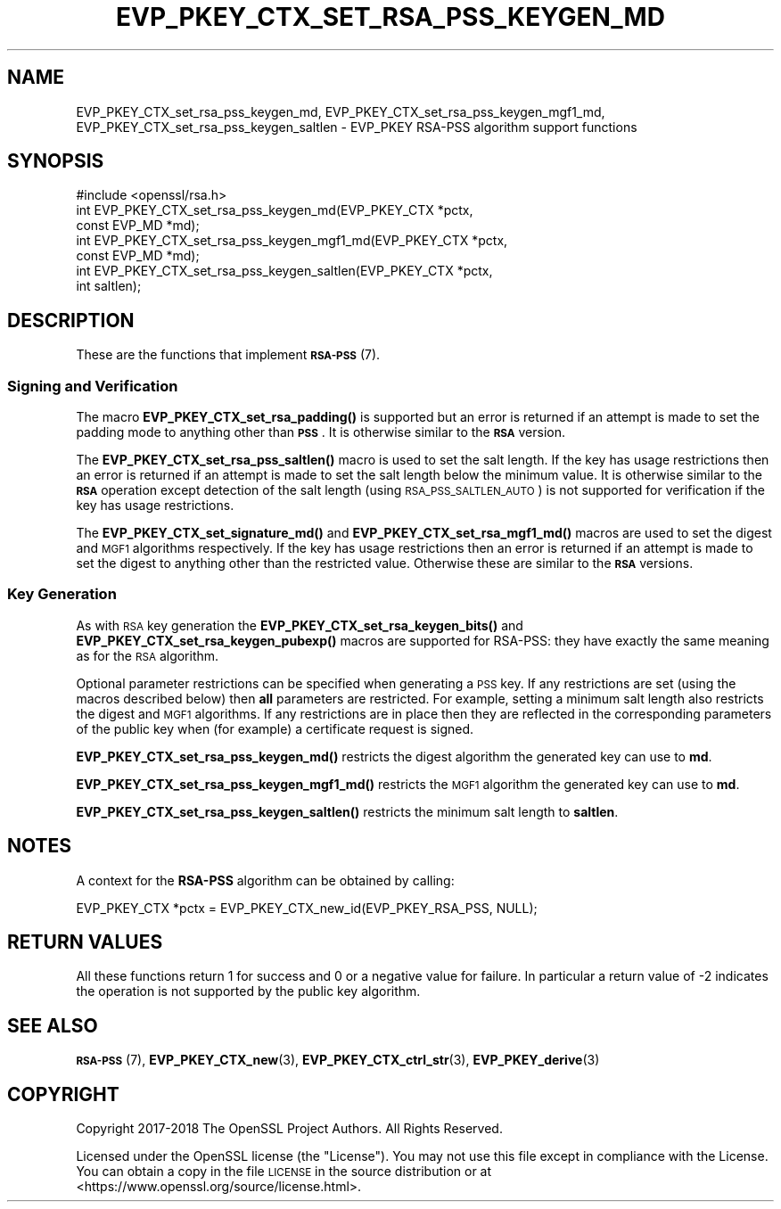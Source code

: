 .\" Automatically generated by Pod::Man 4.14 (Pod::Simple 3.42)
.\"
.\" Standard preamble:
.\" ========================================================================
.de Sp \" Vertical space (when we can't use .PP)
.if t .sp .5v
.if n .sp
..
.de Vb \" Begin verbatim text
.ft CW
.nf
.ne \\$1
..
.de Ve \" End verbatim text
.ft R
.fi
..
.\" Set up some character translations and predefined strings.  \*(-- will
.\" give an unbreakable dash, \*(PI will give pi, \*(L" will give a left
.\" double quote, and \*(R" will give a right double quote.  \*(C+ will
.\" give a nicer C++.  Capital omega is used to do unbreakable dashes and
.\" therefore won't be available.  \*(C` and \*(C' expand to `' in nroff,
.\" nothing in troff, for use with C<>.
.tr \(*W-
.ds C+ C\v'-.1v'\h'-1p'\s-2+\h'-1p'+\s0\v'.1v'\h'-1p'
.ie n \{\
.    ds -- \(*W-
.    ds PI pi
.    if (\n(.H=4u)&(1m=24u) .ds -- \(*W\h'-12u'\(*W\h'-12u'-\" diablo 10 pitch
.    if (\n(.H=4u)&(1m=20u) .ds -- \(*W\h'-12u'\(*W\h'-8u'-\"  diablo 12 pitch
.    ds L" ""
.    ds R" ""
.    ds C` ""
.    ds C' ""
'br\}
.el\{\
.    ds -- \|\(em\|
.    ds PI \(*p
.    ds L" ``
.    ds R" ''
.    ds C`
.    ds C'
'br\}
.\"
.\" Escape single quotes in literal strings from groff's Unicode transform.
.ie \n(.g .ds Aq \(aq
.el       .ds Aq '
.\"
.\" If the F register is >0, we'll generate index entries on stderr for
.\" titles (.TH), headers (.SH), subsections (.SS), items (.Ip), and index
.\" entries marked with X<> in POD.  Of course, you'll have to process the
.\" output yourself in some meaningful fashion.
.\"
.\" Avoid warning from groff about undefined register 'F'.
.de IX
..
.nr rF 0
.if \n(.g .if rF .nr rF 1
.if (\n(rF:(\n(.g==0)) \{\
.    if \nF \{\
.        de IX
.        tm Index:\\$1\t\\n%\t"\\$2"
..
.        if !\nF==2 \{\
.            nr % 0
.            nr F 2
.        \}
.    \}
.\}
.rr rF
.\"
.\" Accent mark definitions (@(#)ms.acc 1.5 88/02/08 SMI; from UCB 4.2).
.\" Fear.  Run.  Save yourself.  No user-serviceable parts.
.    \" fudge factors for nroff and troff
.if n \{\
.    ds #H 0
.    ds #V .8m
.    ds #F .3m
.    ds #[ \f1
.    ds #] \fP
.\}
.if t \{\
.    ds #H ((1u-(\\\\n(.fu%2u))*.13m)
.    ds #V .6m
.    ds #F 0
.    ds #[ \&
.    ds #] \&
.\}
.    \" simple accents for nroff and troff
.if n \{\
.    ds ' \&
.    ds ` \&
.    ds ^ \&
.    ds , \&
.    ds ~ ~
.    ds /
.\}
.if t \{\
.    ds ' \\k:\h'-(\\n(.wu*8/10-\*(#H)'\'\h"|\\n:u"
.    ds ` \\k:\h'-(\\n(.wu*8/10-\*(#H)'\`\h'|\\n:u'
.    ds ^ \\k:\h'-(\\n(.wu*10/11-\*(#H)'^\h'|\\n:u'
.    ds , \\k:\h'-(\\n(.wu*8/10)',\h'|\\n:u'
.    ds ~ \\k:\h'-(\\n(.wu-\*(#H-.1m)'~\h'|\\n:u'
.    ds / \\k:\h'-(\\n(.wu*8/10-\*(#H)'\z\(sl\h'|\\n:u'
.\}
.    \" troff and (daisy-wheel) nroff accents
.ds : \\k:\h'-(\\n(.wu*8/10-\*(#H+.1m+\*(#F)'\v'-\*(#V'\z.\h'.2m+\*(#F'.\h'|\\n:u'\v'\*(#V'
.ds 8 \h'\*(#H'\(*b\h'-\*(#H'
.ds o \\k:\h'-(\\n(.wu+\w'\(de'u-\*(#H)/2u'\v'-.3n'\*(#[\z\(de\v'.3n'\h'|\\n:u'\*(#]
.ds d- \h'\*(#H'\(pd\h'-\w'~'u'\v'-.25m'\f2\(hy\fP\v'.25m'\h'-\*(#H'
.ds D- D\\k:\h'-\w'D'u'\v'-.11m'\z\(hy\v'.11m'\h'|\\n:u'
.ds th \*(#[\v'.3m'\s+1I\s-1\v'-.3m'\h'-(\w'I'u*2/3)'\s-1o\s+1\*(#]
.ds Th \*(#[\s+2I\s-2\h'-\w'I'u*3/5'\v'-.3m'o\v'.3m'\*(#]
.ds ae a\h'-(\w'a'u*4/10)'e
.ds Ae A\h'-(\w'A'u*4/10)'E
.    \" corrections for vroff
.if v .ds ~ \\k:\h'-(\\n(.wu*9/10-\*(#H)'\s-2\u~\d\s+2\h'|\\n:u'
.if v .ds ^ \\k:\h'-(\\n(.wu*10/11-\*(#H)'\v'-.4m'^\v'.4m'\h'|\\n:u'
.    \" for low resolution devices (crt and lpr)
.if \n(.H>23 .if \n(.V>19 \
\{\
.    ds : e
.    ds 8 ss
.    ds o a
.    ds d- d\h'-1'\(ga
.    ds D- D\h'-1'\(hy
.    ds th \o'bp'
.    ds Th \o'LP'
.    ds ae ae
.    ds Ae AE
.\}
.rm #[ #] #H #V #F C
.\" ========================================================================
.\"
.IX Title "EVP_PKEY_CTX_SET_RSA_PSS_KEYGEN_MD 3"
.TH EVP_PKEY_CTX_SET_RSA_PSS_KEYGEN_MD 3 "2021-03-25" "1.1.1k" "OpenSSL"
.\" For nroff, turn off justification.  Always turn off hyphenation; it makes
.\" way too many mistakes in technical documents.
.if n .ad l
.nh
.SH "NAME"
EVP_PKEY_CTX_set_rsa_pss_keygen_md, EVP_PKEY_CTX_set_rsa_pss_keygen_mgf1_md, EVP_PKEY_CTX_set_rsa_pss_keygen_saltlen \&\- EVP_PKEY RSA\-PSS algorithm support functions
.SH "SYNOPSIS"
.IX Header "SYNOPSIS"
.Vb 1
\& #include <openssl/rsa.h>
\&
\& int EVP_PKEY_CTX_set_rsa_pss_keygen_md(EVP_PKEY_CTX *pctx,
\&                                        const EVP_MD *md);
\& int EVP_PKEY_CTX_set_rsa_pss_keygen_mgf1_md(EVP_PKEY_CTX *pctx,
\&                                             const EVP_MD *md);
\& int EVP_PKEY_CTX_set_rsa_pss_keygen_saltlen(EVP_PKEY_CTX *pctx,
\&                                             int saltlen);
.Ve
.SH "DESCRIPTION"
.IX Header "DESCRIPTION"
These are the functions that implement \s-1\fBRSA\-PSS\s0\fR\|(7).
.SS "Signing and Verification"
.IX Subsection "Signing and Verification"
The macro \fBEVP_PKEY_CTX_set_rsa_padding()\fR is supported but an error is
returned if an attempt is made to set the padding mode to anything other
than \fB\s-1PSS\s0\fR. It is otherwise similar to the \fB\s-1RSA\s0\fR version.
.PP
The \fBEVP_PKEY_CTX_set_rsa_pss_saltlen()\fR macro is used to set the salt length.
If the key has usage restrictions then an error is returned if an attempt is
made to set the salt length below the minimum value. It is otherwise similar
to the \fB\s-1RSA\s0\fR operation except detection of the salt length (using
\&\s-1RSA_PSS_SALTLEN_AUTO\s0) is not supported for verification if the key has
usage restrictions.
.PP
The \fBEVP_PKEY_CTX_set_signature_md()\fR and \fBEVP_PKEY_CTX_set_rsa_mgf1_md()\fR macros
are used to set the digest and \s-1MGF1\s0 algorithms respectively. If the key has
usage restrictions then an error is returned if an attempt is made to set the
digest to anything other than the restricted value. Otherwise these are
similar to the \fB\s-1RSA\s0\fR versions.
.SS "Key Generation"
.IX Subsection "Key Generation"
As with \s-1RSA\s0 key generation the \fBEVP_PKEY_CTX_set_rsa_keygen_bits()\fR
and \fBEVP_PKEY_CTX_set_rsa_keygen_pubexp()\fR macros are supported for RSA-PSS:
they have exactly the same meaning as for the \s-1RSA\s0 algorithm.
.PP
Optional parameter restrictions can be specified when generating a \s-1PSS\s0 key.
If any restrictions are set (using the macros described below) then \fBall\fR
parameters are restricted. For example, setting a minimum salt length also
restricts the digest and \s-1MGF1\s0 algorithms. If any restrictions are in place
then they are reflected in the corresponding parameters of the public key
when (for example) a certificate request is signed.
.PP
\&\fBEVP_PKEY_CTX_set_rsa_pss_keygen_md()\fR restricts the digest algorithm the
generated key can use to \fBmd\fR.
.PP
\&\fBEVP_PKEY_CTX_set_rsa_pss_keygen_mgf1_md()\fR restricts the \s-1MGF1\s0 algorithm the
generated key can use to \fBmd\fR.
.PP
\&\fBEVP_PKEY_CTX_set_rsa_pss_keygen_saltlen()\fR restricts the minimum salt length
to \fBsaltlen\fR.
.SH "NOTES"
.IX Header "NOTES"
A context for the \fBRSA-PSS\fR algorithm can be obtained by calling:
.PP
.Vb 1
\& EVP_PKEY_CTX *pctx = EVP_PKEY_CTX_new_id(EVP_PKEY_RSA_PSS, NULL);
.Ve
.SH "RETURN VALUES"
.IX Header "RETURN VALUES"
All these functions return 1 for success and 0 or a negative value for failure.
In particular a return value of \-2 indicates the operation is not supported by
the public key algorithm.
.SH "SEE ALSO"
.IX Header "SEE ALSO"
\&\s-1\fBRSA\-PSS\s0\fR\|(7),
\&\fBEVP_PKEY_CTX_new\fR\|(3),
\&\fBEVP_PKEY_CTX_ctrl_str\fR\|(3),
\&\fBEVP_PKEY_derive\fR\|(3)
.SH "COPYRIGHT"
.IX Header "COPYRIGHT"
Copyright 2017\-2018 The OpenSSL Project Authors. All Rights Reserved.
.PP
Licensed under the OpenSSL license (the \*(L"License\*(R").  You may not use
this file except in compliance with the License.  You can obtain a copy
in the file \s-1LICENSE\s0 in the source distribution or at
<https://www.openssl.org/source/license.html>.
